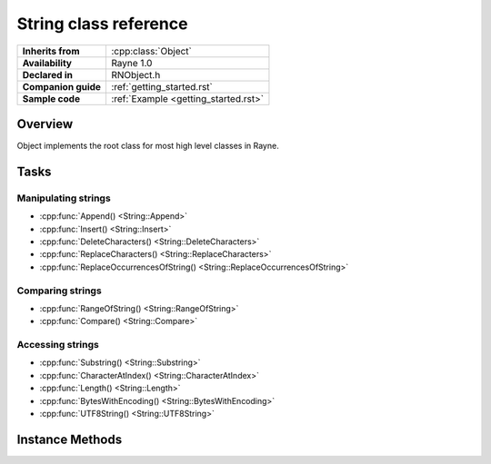 .. _rnstring.rst:

***************************
String class reference
***************************

.. namespace:: RN
.. class:: String : public Object

+---------------------+--------------------------------------+
|  **Inherits from**  |         :cpp:class:`Object`          |
+---------------------+--------------------------------------+
| **Availability**    | Rayne 1.0                            |
+---------------------+--------------------------------------+
| **Declared in**     | RNObject.h                           |
+---------------------+--------------------------------------+
| **Companion guide** | :ref:`getting_started.rst`           |
+---------------------+--------------------------------------+
| **Sample code**     | :ref:`Example <getting_started.rst>` |
+---------------------+--------------------------------------+

Overview
========

Object implements the root class for most high level classes in Rayne.

Tasks
=====

Manipulating strings
--------------------

* :cpp:func:`Append() <String::Append>`
* :cpp:func:`Insert() <String::Insert>`
* :cpp:func:`DeleteCharacters() <String::DeleteCharacters>`
* :cpp:func:`ReplaceCharacters() <String::ReplaceCharacters>`
* :cpp:func:`ReplaceOccurrencesOfString() <String::ReplaceOccurrencesOfString>`

Comparing strings
-----------------

* :cpp:func:`RangeOfString() <String::RangeOfString>`
* :cpp:func:`Compare() <String::Compare>`

Accessing strings
-----------------

* :cpp:func:`Substring() <String::Substring>`
* :cpp:func:`CharacterAtIndex() <String::CharacterAtIndex>`
* :cpp:func:`Length() <String::Length>`
* :cpp:func:`BytesWithEncoding() <String::BytesWithEncoding>`
* :cpp:func:`UTF8String() <String::UTF8String>`

Instance Methods
================

.. function:: String::String(const char *string, va_list args)

	Constructs a string using the given ASCII string and variable argument list. The ASCII string is parsed in a printf() style
	and the resulting string contains the formatted result.

	:param string: ASCII string with format specifiers
	:param args: List with arguments that matches the format specifiers of the string